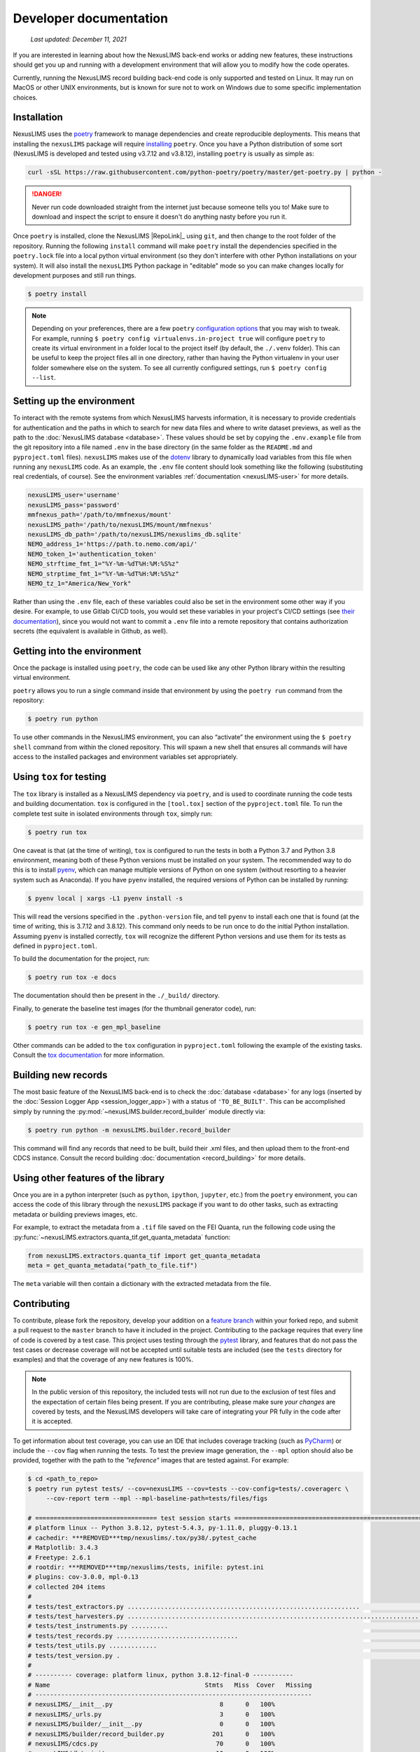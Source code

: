 Developer documentation
=======================

    `Last updated: December 11, 2021`

If you are interested in learning about how the NexusLIMS back-end works or
adding new features, these instructions should get you up and running with a
development environment that will allow you to modify how the code operates.

Currently, running the NexusLIMS record building back-end code is only
supported and tested on Linux. It may run on MacOS or other UNIX environments,
but is known for sure not to work on Windows due to some specific 
implementation choices.

Installation
------------

NexusLIMS uses the `poetry <https://python-poetry.org/>`_ framework
to manage dependencies and create reproducible deployments. This means that
installing the ``nexusLIMS`` package will require
`installing <https://python-poetry.org/docs/#installation>`_
``poetry``. Once you have a Python distribution of some sort
(NexusLIMS is developed and tested using v3.7.12 and v3.8.12), 
installing ``poetry`` is usually as simple as:

.. code:: bash

   curl -sSL https://raw.githubusercontent.com/python-poetry/poetry/master/get-poetry.py | python -

.. danger::
   Never run code downloaded straight from the internet just because someone
   tells you to! Make sure to download and inspect the script to ensure it 
   doesn't do anything nasty before you run it.

Once ``poetry`` is installed, clone the NexusLIMS |RepoLink|_ using ``git``, 
and then change to the root folder of the repository. Running the following
``install``  command will make ``poetry`` install the dependencies specified
in the ``poetry.lock`` file into a local python virtual environment (so they
don't interfere with other Python installations on your system). It will also
install the ``nexusLIMS`` Python package in "editable" mode so you can make
changes locally for development purposes and still run things.

.. code:: bash

   $ poetry install

.. note::
   Depending on your preferences, there are a few ``poetry``
   `configuration options <https://python-poetry.org/docs/configuration/>`_
   that you may wish to tweak. For example, running 
   ``$ poetry config virtualenvs.in-project true`` will configure ``poetry``
   to create its virtual environment in a folder local to the project itself
   (by default, the ``./.venv`` folder). This can be useful to keep the project
   files all in one directory, rather than having the Python virtualenv in your
   user folder somewhere else on the system. To see all currently configured
   settings, run ``$ poetry config --list``.

Setting up the environment
--------------------------

To interact with the remote systems from which NexusLIMS harvests information,
it is necessary to provide credentials for authentication and the paths in which
to search for new data files and where to write dataset previews, as well as
the path to the :doc:`NexusLIMS database <database>`.
These values should be set by copying the ``.env.example`` file from the git
repository into a file named ``.env`` in the base directory (in the same folder
as the ``README.md`` and ``pyproject.toml`` files). 
``nexusLIMS`` makes use of the 
`dotenv <https://pypi.org/project/python-dotenv/>`_ library to dynamically 
load variables from this file when running any ``nexusLIMS`` code. 
As an example, the  ``.env`` file content should look something like the 
following (substituting real credentials, of course). See the 
environment variables :ref:`documentation <nexusLIMS-user>` for more
details.

.. code:: bash

    nexusLIMS_user='username'
    nexusLIMS_pass='password'
    mmfnexus_path='/path/to/mmfnexus/mount'
    nexusLIMS_path='/path/to/nexusLIMS/mount/mmfnexus'
    nexusLIMS_db_path='/path/to/nexusLIMS/nexuslims_db.sqlite'
    NEMO_address_1='https://path.to.nemo.com/api/'
    NEMO_token_1='authentication_token'
    NEMO_strftime_fmt_1="%Y-%m-%dT%H:%M:%S%z"
    NEMO_strptime_fmt_1="%Y-%m-%dT%H:%M:%S%z"
    NEMO_tz_1="America/New_York"

Rather than using the ``.env`` file, each of these variables could also be set 
in the environment some other way if you desire. For example, to use Gitlab
CI/CD tools, you would set these variables in your project's CI/CD settings
(see `their documentation <https://docs.gitlab.com/ee/ci/variables/>`_),
since you would not want to commit a ``.env`` file into a remote repository
that contains authorization secrets (the equivalent is available in Github,
as well).

Getting into the environment
----------------------------

Once the package is installed using ``poetry``, the code can be used
like any other Python library within the resulting virtual environment.

``poetry`` allows you to run a single command inside that environment by
using the ``poetry run`` command from the repository:

.. code:: bash

   $ poetry run python

To use other commands in the NexusLIMS environment, you can also “activate”
the environment using the ``$ poetry shell`` command from within the cloned
repository. This will spawn a new shell that ensures all commands will have
access to the installed packages and environment variables set appropriately.

Using ``tox`` for testing
-------------------------

The ``tox`` library is installed as a NexusLIMS dependency via ``poetry``, and
is used to coordinate running the code tests and building documentation. 
``tox`` is configured in the ``[tool.tox]`` section of the ``pyproject.toml``
file. To run the complete test suite in isolated environments through 
``tox``, simply run:

..  code-block:: bash
   
   $ poetry run tox

One caveat is that (at the time of writing), ``tox`` is configured to run the
tests in both a Python 3.7 and Python 3.8 environment, meaning both of these
Python versions must be installed on your system. The recommended way to do
this is to install `pyenv <https://github.com/pyenv/pyenv>`_, which can manage
multiple versions of Python on one system (without resorting to a heavier 
system such as Anaconda). If you have ``pyenv`` installed, the required
versions of Python can be installed by running:

..  code-block:: bash

    $ pyenv local | xargs -L1 pyenv install -s

This will read the versions specified in the ``.python-version`` file, and tell
``pyenv`` to install each one that is found (at the time of writing, this is
3.7.12 and 3.8.12). This command only needs to be run once to do the initial
Python installation. Assuming ``pyenv`` is installed correctly, ``tox`` will
recognize the different Python versions and use them for its tests as defined
in ``pyproject.toml``. 

To build the documentation for the project, run:

..  code-block:: bash

   $ poetry run tox -e docs

The documentation should then be present in the ``./_build/`` directory.

Finally, to generate the baseline test images (for the thumbnail generator
code), run:

..  code-block:: bash

   $ poetry run tox -e gen_mpl_baseline

Other commands can be added to the ``tox`` configuration in ``pyproject.toml``
following the example of the existing tasks. Consult the 
`tox documentation <https://tox.wiki/en/latest/index.html>`_ for more
information.

Building new records
--------------------

The most basic feature of the NexusLIMS back-end is to check the
:doc:`database <database>` for any logs (inserted by the
:doc:`Session Logger App <session_logger_app>`) with a status of
``'TO_BE_BUILT'``. This can be accomplished simply by running the
:py:mod:`~nexusLIMS.builder.record_builder` module directly via:

..  code-block:: bash

    $ poetry run python -m nexusLIMS.builder.record_builder

This command will find any records that need to be built, build their .xml 
files, and then upload them to the front-end CDCS instance. Consult the
record building :doc:`documentation <record_building>` for more details.

Using other features of the library
-----------------------------------

Once you are in a python interpreter (such as ``python``, ``ipython``,
``jupyter``, etc.) from the ``poetry`` environment, you can access the
code of this library through the ``nexusLIMS`` package if you want to do other
tasks, such as extracting metadata or building previews images, etc.

For example, to extract the metadata from a ``.tif`` file saved on the
FEI Quanta, run the following code using the
:py:func:`~nexusLIMS.extractors.quanta_tif.get_quanta_metadata` function:

.. code:: python

   from nexusLIMS.extractors.quanta_tif import get_quanta_metadata
   meta = get_quanta_metadata("path_to_file.tif")

The ``meta`` variable will then contain a dictionary with the extracted
metadata from the file.


Contributing
------------

To contribute, please fork the repository, develop your addition on a
`feature branch <https://www.atlassian.com/git/tutorials/comparing-workflows/feature-branch-workflow>`_
within your forked repo, and submit a pull request to the ``master``
branch to have it included in the project. Contributing to the package
requires that every line of code is covered by a test case. This project uses
testing through the `pytest <https://docs.pytest.org/en/latest/>`_ library,
and features that do not pass the test cases or decrease coverage will not be
accepted until suitable tests are included (see the ``tests`` directory
for examples) and that the coverage of any new features is 100%.

.. note::

    In the public version of this repository, the included tests will not run
    due to the exclusion of test files and the expectation of certain files being
    present. If you are contributing, please make sure `your changes` are covered
    by tests, and the NexusLIMS developers will take care of integrating your
    PR fully in the code after it is accepted.

To get information about test coverage, you can use an IDE that includes coverage tracking
(such as `PyCharm <https://www.jetbrains.com/pycharm/>`_) or include the
``--cov`` flag when running the tests. To test the preview image generation,
the ``--mpl`` option should also be provided, together with the path to
the `"reference"` images that are tested against. For example:

.. code:: bash

   $ cd <path_to_repo>
   $ poetry run pytest tests/ --cov=nexusLIMS --cov=tests --cov-config=tests/.coveragerc \
        --cov-report term --mpl --mpl-baseline-path=tests/files/figs

   # ================================= test session starts ==============================================================
   # platform linux -- Python 3.8.12, pytest-5.4.3, py-1.11.0, pluggy-0.13.1                                              
   # cachedir: ***REMOVED***tmp/nexuslims/.tox/py38/.pytest_cache                                                            
   # Matplotlib: 3.4.3                                                                                                          
   # Freetype: 2.6.1                                                                                                      
   # rootdir: ***REMOVED***tmp/nexuslims/tests, inifile: pytest.ini                                                          
   # plugins: cov-3.0.0, mpl-0.13                                                                                      
   # collected 204 items                                                                                               
   #                                                                                                                               
   # tests/test_extractors.py ...............................................................                      [ 30%]
   # tests/test_harvesters.py .................................................................................... [ 72%]
   # tests/test_instruments.py ..........                                                                          [ 76%]
   # tests/test_records.py .................................                                                       [ 93%]
   # tests/test_utils.py .............                                                                             [ 99%]
   # tests/test_version.py .                                                                                       [100%]
   # 
   # ---------- coverage: platform linux, python 3.8.12-final-0 -----------
   # Name                                          Stmts   Miss  Cover   Missing
   # ---------------------------------------------------------------------------
   # nexusLIMS/__init__.py                             8      0   100%
   # nexusLIMS/_urls.py                                3      0   100%
   # nexusLIMS/builder/__init__.py                     0      0   100%
   # nexusLIMS/builder/record_builder.py             201      0   100%
   # nexusLIMS/cdcs.py                                70      0   100%
   # nexusLIMS/db/__init__.py                         10      0   100%
   # nexusLIMS/db/session_handler.py                  96      0   100%
   # nexusLIMS/extractors/__init__.py                 80      0   100%
   # nexusLIMS/extractors/digital_micrograph.py      415      0   100%
   # nexusLIMS/extractors/fei_emi.py                 198      0   100%
   # nexusLIMS/extractors/quanta_tif.py              203      0   100%
   # nexusLIMS/extractors/thumbnail_generator.py     328      0   100%
   # nexusLIMS/harvesters/__init__.py                107      0   100%
   # nexusLIMS/harvesters/nemo.py                    275      0   100%
   # nexusLIMS/harvesters/sharepoint_calendar.py     149      0   100%
   # nexusLIMS/instruments.py                         76      0   100%
   # nexusLIMS/schemas/__init__.py                     0      0   100%
   # nexusLIMS/schemas/activity.py                   166      0   100%
   # nexusLIMS/utils.py                              199      0   100%
   # nexusLIMS/version.py                              2      0   100%
   # tests/__init__.py                                 0      0   100%
   # tests/test_extractors.py                        747      0   100%
   # tests/test_harvesters.py                        477      0   100%
   # tests/test_instruments.py                        56      0   100%
   # tests/test_records.py                           254      0   100%
   # tests/test_utils.py                             101      0   100%
   # tests/test_version.py                             5      0   100%
   # tests/utils.py                                    9      0   100%
   # ---------------------------------------------------------------------------
   # TOTAL                                          4235      0   100%
   # Coverage HTML written to dir tests/coverage

